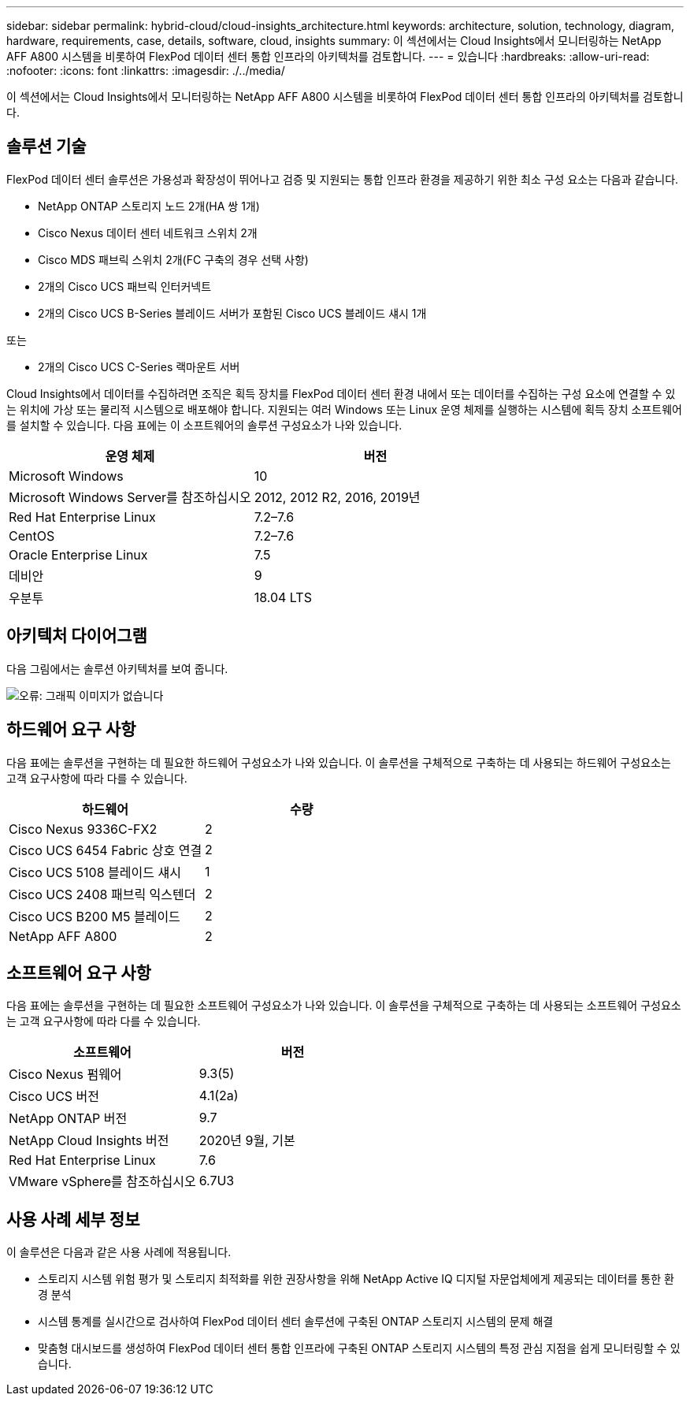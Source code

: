 ---
sidebar: sidebar 
permalink: hybrid-cloud/cloud-insights_architecture.html 
keywords: architecture, solution, technology, diagram, hardware, requirements, case, details, software, cloud, insights 
summary: 이 섹션에서는 Cloud Insights에서 모니터링하는 NetApp AFF A800 시스템을 비롯하여 FlexPod 데이터 센터 통합 인프라의 아키텍처를 검토합니다. 
---
= 있습니다
:hardbreaks:
:allow-uri-read: 
:nofooter: 
:icons: font
:linkattrs: 
:imagesdir: ./../media/


이 섹션에서는 Cloud Insights에서 모니터링하는 NetApp AFF A800 시스템을 비롯하여 FlexPod 데이터 센터 통합 인프라의 아키텍처를 검토합니다.



== 솔루션 기술

FlexPod 데이터 센터 솔루션은 가용성과 확장성이 뛰어나고 검증 및 지원되는 통합 인프라 환경을 제공하기 위한 최소 구성 요소는 다음과 같습니다.

* NetApp ONTAP 스토리지 노드 2개(HA 쌍 1개)
* Cisco Nexus 데이터 센터 네트워크 스위치 2개
* Cisco MDS 패브릭 스위치 2개(FC 구축의 경우 선택 사항)
* 2개의 Cisco UCS 패브릭 인터커넥트
* 2개의 Cisco UCS B-Series 블레이드 서버가 포함된 Cisco UCS 블레이드 섀시 1개


또는

* 2개의 Cisco UCS C-Series 랙마운트 서버


Cloud Insights에서 데이터를 수집하려면 조직은 획득 장치를 FlexPod 데이터 센터 환경 내에서 또는 데이터를 수집하는 구성 요소에 연결할 수 있는 위치에 가상 또는 물리적 시스템으로 배포해야 합니다. 지원되는 여러 Windows 또는 Linux 운영 체제를 실행하는 시스템에 획득 장치 소프트웨어를 설치할 수 있습니다. 다음 표에는 이 소프트웨어의 솔루션 구성요소가 나와 있습니다.

|===
| 운영 체제 | 버전 


| Microsoft Windows | 10 


| Microsoft Windows Server를 참조하십시오 | 2012, 2012 R2, 2016, 2019년 


| Red Hat Enterprise Linux | 7.2–7.6 


| CentOS | 7.2–7.6 


| Oracle Enterprise Linux | 7.5 


| 데비안 | 9 


| 우분투 | 18.04 LTS 
|===


== 아키텍처 다이어그램

다음 그림에서는 솔루션 아키텍처를 보여 줍니다.

image:cloud-insights_image2.png["오류: 그래픽 이미지가 없습니다"]



== 하드웨어 요구 사항

다음 표에는 솔루션을 구현하는 데 필요한 하드웨어 구성요소가 나와 있습니다. 이 솔루션을 구체적으로 구축하는 데 사용되는 하드웨어 구성요소는 고객 요구사항에 따라 다를 수 있습니다.

|===
| 하드웨어 | 수량 


| Cisco Nexus 9336C-FX2 | 2 


| Cisco UCS 6454 Fabric 상호 연결 | 2 


| Cisco UCS 5108 블레이드 섀시 | 1 


| Cisco UCS 2408 패브릭 익스텐더 | 2 


| Cisco UCS B200 M5 블레이드 | 2 


| NetApp AFF A800 | 2 
|===


== 소프트웨어 요구 사항

다음 표에는 솔루션을 구현하는 데 필요한 소프트웨어 구성요소가 나와 있습니다. 이 솔루션을 구체적으로 구축하는 데 사용되는 소프트웨어 구성요소는 고객 요구사항에 따라 다를 수 있습니다.

|===
| 소프트웨어 | 버전 


| Cisco Nexus 펌웨어 | 9.3(5) 


| Cisco UCS 버전 | 4.1(2a) 


| NetApp ONTAP 버전 | 9.7 


| NetApp Cloud Insights 버전 | 2020년 9월, 기본 


| Red Hat Enterprise Linux | 7.6 


| VMware vSphere를 참조하십시오 | 6.7U3 
|===


== 사용 사례 세부 정보

이 솔루션은 다음과 같은 사용 사례에 적용됩니다.

* 스토리지 시스템 위험 평가 및 스토리지 최적화를 위한 권장사항을 위해 NetApp Active IQ 디지털 자문업체에게 제공되는 데이터를 통한 환경 분석
* 시스템 통계를 실시간으로 검사하여 FlexPod 데이터 센터 솔루션에 구축된 ONTAP 스토리지 시스템의 문제 해결
* 맞춤형 대시보드를 생성하여 FlexPod 데이터 센터 통합 인프라에 구축된 ONTAP 스토리지 시스템의 특정 관심 지점을 쉽게 모니터링할 수 있습니다.

